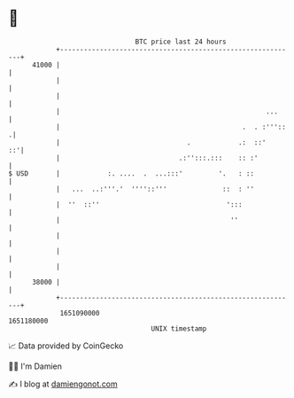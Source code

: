 * 👋

#+begin_example
                                   BTC price last 24 hours                    
               +------------------------------------------------------------+ 
         41000 |                                                            | 
               |                                                            | 
               |                                                            | 
               |                                                    ...     | 
               |                                              .  . :'''::  .| 
               |                                .            .:  ::'     ::'| 
               |                              .:'':::.:::    :: :'          | 
   $ USD       |            :. ....  .  ...:::'         '.   : ::           | 
               |   ...  ..:'''.'  ''''::'''              ::  : ''           | 
               |  ''  ::''                                ':::              | 
               |                                           ''               | 
               |                                                            | 
               |                                                            | 
               |                                                            | 
         38000 |                                                            | 
               +------------------------------------------------------------+ 
                1651090000                                        1651180000  
                                       UNIX timestamp                         
#+end_example
📈 Data provided by CoinGecko

🧑‍💻 I'm Damien

✍️ I blog at [[https://www.damiengonot.com][damiengonot.com]]
